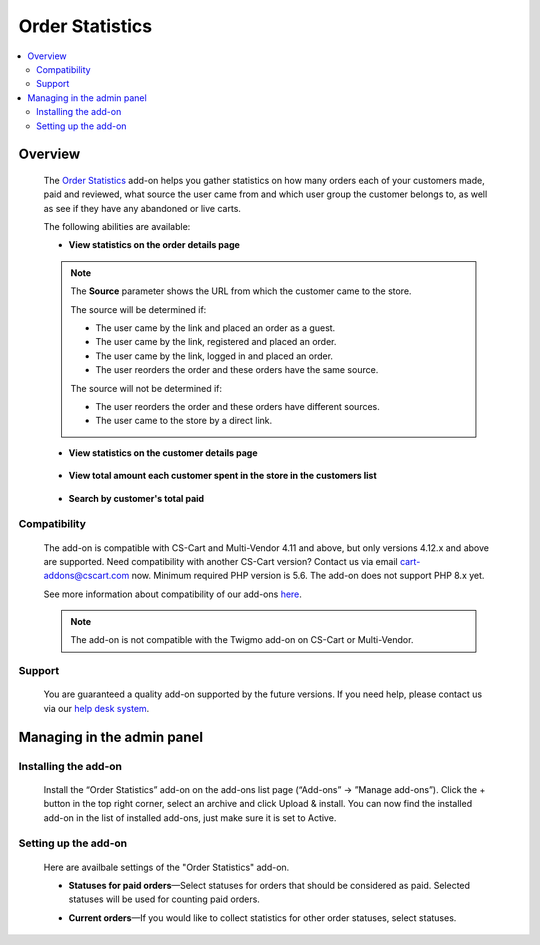 ****************
Order Statistics
****************

.. raw:: html

    <div class="buy-now">
        <a href="https://marketplace.simtechdev.com/landing/100000118" class="btn buy-now__btn">Buy now</a>
    </div>



.. contents::
    :local:
    :depth: 2

--------
Overview
--------

    The `Order Statistics <https://www.simtechdev.com/addons/site-management/orders-statistic.html>`_ add-on helps you gather statistics on how many orders each of your customers made, paid and reviewed, what source the user came from and which user group the customer belongs to, as well as see if they have any abandoned or live carts.

    The following abilities are available:

    * **View statistics on the order details page**

        .. fancybox:: img/Order_statistics_005.png
            :alt: Order Statistics add-on for CS-Cart

    .. note::

        The **Source** parameter shows the URL from which the customer came to the store.

        The source will be determined if:
        
        - The user came by the link and placed an order as a guest.

        - The user came by the link, registered and placed an order.

        - The user came by the link, logged in and placed an order.

        - The user reorders the order and these orders have the same source.

        The source will not be determined if:

        - The user reorders the order and these orders have different sources.

        - The user came to the store by a direct link.

    * **View statistics on the customer details page**

        .. fancybox:: img/Order_statistics_006.png
            :alt: Order Statistics add-on for CS-Cart

    * **View total amount each customer spent in the store in the customers list**

        .. fancybox:: img/order-statistics-paid-total.png
            :alt: Order Statistics add-on for CS-Cart

    * **Search by customer's total paid**

        .. fancybox:: img/paid-total-advanced-search.png
            :alt: Order Statistics add-on for CS-Cart

=============
Compatibility
=============

    The add-on is compatible with CS-Cart and Multi-Vendor 4.11 and above, but only versions 4.12.x and above are supported. Need compatibility with another CS-Cart version? Contact us via email cart-addons@cscart.com now.
    Minimum required PHP version is 5.6. The add-on does not support PHP 8.x yet.

    See more information about compatibility of our add-ons `here <https://docs.cs-cart.com/marketplace-addons/compatibility/index.html>`_.

    .. note::

        The add-on is not compatible with the Twigmo add-on on CS-Cart or Multi-Vendor.

=======
Support
=======

    You are guaranteed a quality add-on supported by the future versions. If you need help, please contact us via our `help desk system <https://helpdesk.cs-cart.com>`_.

---------------------------
Managing in the admin panel
---------------------------

=====================
Installing the add-on
=====================

    Install the “Order Statistics” add-on on the add-ons list page (“Add-ons” → ”Manage add-ons”). Click the + button in the top right corner, select an archive and click Upload & install. You can now find the installed add-on in the list of installed add-ons, just make sure it is set to Active.

    .. fancybox:: img/Order_statistics_001.png
        :alt: Order Statistics add-on for CS-Cart

=====================
Setting up the add-on
=====================

    Here are availbale settings of the "Order Statistics" add-on.

    .. fancybox:: img/Order_statistics_002.png
        :alt: settings of the Order Statistics add-on

    * **Statuses for paid orders**—Select statuses for orders that should be considered as paid. Selected statuses will be used for counting paid orders.

    .. fancybox:: img/Order_statistics_003.png
        :alt: Order Statistics add-on for CS-Cart

    * **Current orders**—If you would like to collect statistics for other order statuses, select statuses.

    .. fancybox:: img/Order_statistics_004.png
        :alt: Order Statistics add-on for CS-Cart
